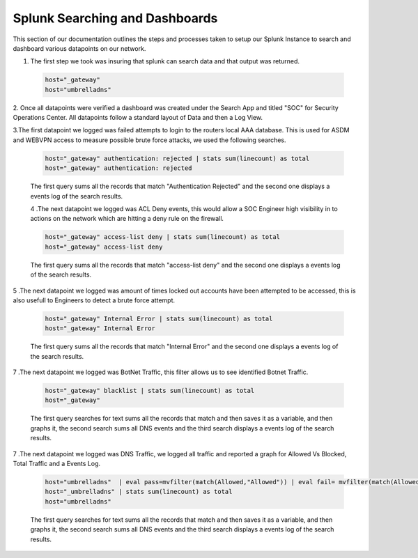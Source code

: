 Splunk Searching and Dashboards
====
This section of our documentation outlines the steps and processes taken to setup our Splunk Instance to search and dashboard various datapoints on our network.

1. The first step we took was insuring that splunk can search data and that output was returned.
 .. code-block:: bash

   host="_gateway"
   host="umbrelladns"
   
2. Once all datapoints were verified a dashboard was created under the Search App and titled "SOC" for Security Operations Center. All datapoints follow a standard layout of 
Data and then a Log View.

3.The first datapoint we logged was failed attempts to login to the routers local AAA database. This is used for ASDM and WEBVPN access to measure possible brute force attacks, we used the following searches.

 .. code-block:: bash

   host="_gateway" authentication: rejected | stats sum(linecount) as total
   host="_gateway" authentication: rejected

 The first query sums all the records that match "Authentication Rejected" and the second one displays a events log of the search results.
 
 .. image:: https://vulpinenetworkscdn.s3.ca-central-1.amazonaws.com/AuthError.png

 4 .The next datapoint we logged was ACL Deny events, this would allow a SOC Engineer high visibility in to actions on the network which are hitting a deny rule on the firewall.

 .. code-block:: bash

   host="_gateway" access-list deny | stats sum(linecount) as total
   host="_gateway" access-list deny

 The first query sums all the records that match "access-list deny" and the second one displays a events log of the search results.
 
 .. image:: https://vulpinenetworkscdn.s3.ca-central-1.amazonaws.com/ACLDeny.png

5 .The next datapoint we logged was amount of times locked out accounts have been attempted to be accessed, this is also usefull to Engineers to detect a brute force attempt.

 .. code-block:: bash

   host="_gateway" Internal Error | stats sum(linecount) as total
   host="_gateway" Internal Error

 The first query sums all the records that match "Internal Error" and the second one displays a events log of the search results.
 
 .. image:: https://vulpinenetworkscdn.s3.ca-central-1.amazonaws.com/SSHLockedOut.png


7 .The next datapoint we logged was BotNet Traffic, this filter allows us to see identified Botnet Traffic.

 .. code-block:: bash
 
   host="_gateway" blacklist | stats sum(linecount) as total
   host="_gateway"

 The first query searches for text sums all the records that match and then saves it as a variable, and then graphs it, the second search sums all DNS events and the third search displays a events log of the search results.
 
 .. image:: https://vulpinenetworkscdn.s3.ca-central-1.amazonaws.com/Botnet.png




7 .The next datapoint we logged was DNS Traffic, we logged all traffic and reported a graph for Allowed Vs Blocked, Total Traffic and a Events Log.

 .. code-block:: bash

   host="umbrelladns"  | eval pass=mvfilter(match(Allowed,"Allowed")) | eval fail= mvfilter(match(Allowed, "Blocked")) | streamstats count(pass) as success, count(fail) as no |    chart count by no
   host="_umbrelladns" | stats sum(linecount) as total
   host="umbrelladns"

 The first query searches for text sums all the records that match and then saves it as a variable, and then graphs it, the second search sums all DNS events and the third search displays a events log of the search results.
 
 .. image:: https://vulpinenetworkscdn.s3.ca-central-1.amazonaws.com/dns.png


